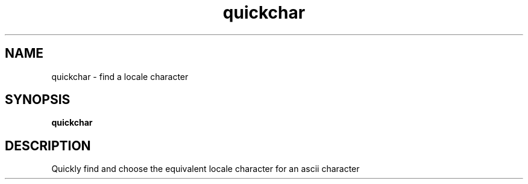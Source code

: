 .TH quickchar 1 "" ""
.SH NAME
quickchar \- find a locale character
.SH SYNOPSIS
.B quickchar
.SH DESCRIPTION
Quickly find and choose the equivalent locale character for an ascii character 
